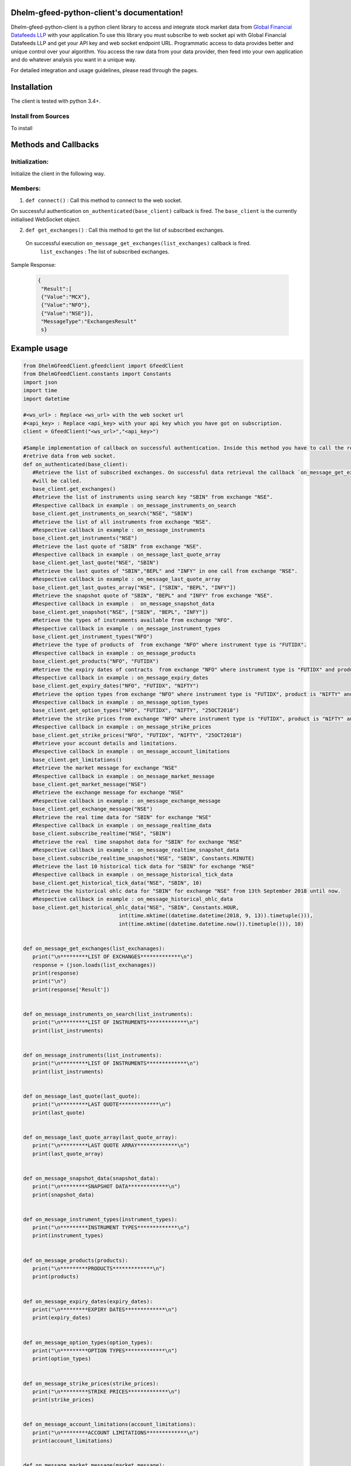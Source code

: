 .. DhelmGfeedClient documentation master file, created by
   sphinx-quickstart on Thu Sep 20 11:04:01 2018.
   You can adapt this file completely to your liking, but it should at least
   contain the root `toctree` directive.

Dhelm-gfeed-python-client's documentation!
============================================

Dhelm-gfeed-python-client is a python client library to access and integrate stock market data from `Global Financial Datafeeds LLP <https://globaldatafeeds.in/>`_ with your  application.To use this library you must subscribe to web socket api with Global Financial Datafeeds LLP and get your API key and web socket endpoint URL.
Programmatic access to data  provides better and unique control over your algorithm. You access the raw data from your data provider, then feed into your own application and do whatever analysis you want in a unique way.


For detailed integration and usage guidelines, please read through the pages.

Installation
============

The client is tested with python 3.4+.

Install from Sources
--------------------
To install

Methods and Callbacks
=====================

Initialization:
---------------
Initialize the client in the following way.

.. sourcecode:: python
 from DhelmGfeedClient.gfeedclient import GfeedClient
 client = GfeedClient("<ws_url>","<api_key>")
 # where,
 #<ws_url> : Replace <ws_url> with the web socket url
 #<api_key> : Replace <api_key> with your api key which you have got on subscription.


Members:
---------

1. ``def connect()`` : Call this method to connect to the web socket.

On successful authentication ``on_authenticated(base_client)`` callback is fired.
The ``base_client`` is the currently initialised WebSocket object.

2. ``def get_exchanges()`` : Call this method to get the list of subscribed exchanges.

 On successful execution ``on_message_get_exchanges(list_exchanges)`` callback is fired.
       ``list_exchanges`` : The list of subscribed exchanges.

Sample Response:

 .. sourcecode:: json

  {
   "Result":[
   {"Value":"MCX"},
   {"Value":"NFO"},
   {"Value":"NSE"}],
   "MessageType":"ExchangesResult"
   s}


Example usage
=============

.. sourcecode:: python

 from DhelmGfeedClient.gfeedclient import GfeedClient
 from DhelmGfeedClient.constants import Constants
 import json
 import time
 import datetime

 #<ws_url> : Replace <ws_url> with the web socket url
 #<api_key> : Replace <api_key> with your api key which you have got on subscription.
 client = GfeedClient("<ws_url>","<api_key>")

 #Sample implementation of callback on successful authentication. Inside this method you have to call the relevant method to
 #retrive data from web socket.
 def on_authenticated(base_client):
    #Retrieve the list of subscribed exchanges. On successful data retrieval the callback `on_message_get_exchanges`(in this sample example)
    #will be called.
    base_client.get_exchanges()
    #Retrieve the list of instruments using search key "SBIN" from exchange "NSE".
    #Respective callback in example : on_message_instruments_on_search
    base_client.get_instruments_on_search("NSE", "SBIN")
    #Retrieve the list of all instruments from exchange "NSE".
    #Respective callback in example : on_message_instruments
    base_client.get_instruments("NSE")
    #Retrieve the last quote of "SBIN" from exchange "NSE".
    #Respective callback in example : on_message_last_quote_array
    base_client.get_last_quote("NSE", "SBIN")
    #Retrieve the last quotes of "SBIN","BEPL" and "INFY" in one call from exchange "NSE".
    #Respective callback in example : on_message_last_quote_array
    base_client.get_last_quotes_array("NSE", ["SBIN", "BEPL", "INFY"])
    #Retrieve the snapshot quote of "SBIN", "BEPL" and "INFY" from exchange "NSE".
    #Respective callback in example :  on_message_snapshot_data
    base_client.get_snapshot("NSE", ["SBIN", "BEPL", "INFY"])
    #Retrieve the types of instruments available from exchange "NFO".
    #Respective callback in example : on_message_instrument_types
    base_client.get_instrument_types("NFO")
    #Retrieve the type of products of  from exchange "NFO" where instrument type is "FUTIDX".
    #Respective callback in example : on_message_products
    base_client.get_products("NFO", "FUTIDX")
    #Retrieve the expiry dates of contracts  from exchange "NFO" where instrument type is "FUTIDX" and product is "NIFTY".
    #Respective callback in example : on_message_expiry_dates
    base_client.get_expiry_dates("NFO", "FUTIDX", "NIFTY")
    #Retrieve the option types from exchange "NFO" where instrument type is "FUTIDX", product is "NIFTY" and expiry date is "25OCT2018".
    #Respective callback in example : on_message_option_types
    base_client.get_option_types("NFO", "FUTIDX", "NIFTY", "25OCT2018")
    #Retrieve the strike prices from exchange "NFO" where instrument type is "FUTIDX", product is "NIFTY" and expiry date is "25OCT2018"
    #Respective callback in example : on_message_strike_prices
    base_client.get_strike_prices("NFO", "FUTIDX", "NIFTY", "25OCT2018")
    #Retrieve your account details and limitations.
    #Respective callback in example : on_message_account_limitations
    base_client.get_limitations()
    #Retrieve the market message for exchange "NSE"
    #Respective callback in example : on_message_market_message
    base_client.get_market_message("NSE")
    #Retrieve the exchange message for exchange "NSE"
    #Respective callback in example : on_message_exchange_message
    base_client.get_exchange_message("NSE")
    #Retrieve the real time data for "SBIN" for exchange "NSE"
    #Respective callback in example : on_message_realtime_data
    base_client.subscribe_realtime("NSE", "SBIN")
    #Retrieve the real  time snapshot data for "SBIN" for exchange "NSE"
    #Respective callback in example : on_message_realtime_snapshot_data
    base_client.subscribe_realtime_snapshot("NSE", "SBIN", Constants.MINUTE)
    #Retrieve the last 10 historical tick data for "SBIN" for exchange "NSE"
    #Respective callback in example : on_message_historical_tick_data
    base_client.get_historical_tick_data("NSE", "SBIN", 10)
    #Retrieve the historical ohlc data for "SBIN" for exchange "NSE" from 13th September 2018 until now.
    #Respective callback in example : on_message_historical_ohlc_data
    base_client.get_historical_ohlc_data("NSE", "SBIN", Constants.HOUR,
                                int(time.mktime((datetime.datetime(2018, 9, 13)).timetuple())),
                                int(time.mktime((datetime.datetime.now()).timetuple())), 10)


 def on_message_get_exchanges(list_exchanages):
    print("\n*********LIST OF EXCHANGES*************\n")
    response = (json.loads(list_exchanages))
    print(response)
    print("\n")
    print(response['Result'])


 def on_message_instruments_on_search(list_instruments):
    print("\n*********LIST OF INSTRUMENTS*************\n")
    print(list_instruments)


 def on_message_instruments(list_instruments):
    print("\n*********LIST OF INSTRUMENTS*************\n")
    print(list_instruments)


 def on_message_last_quote(last_quote):
    print("\n*********LAST QUOTE*************\n")
    print(last_quote)


 def on_message_last_quote_array(last_quote_array):
    print("\n*********LAST QUOTE ARRAY*************\n")
    print(last_quote_array)


 def on_message_snapshot_data(snapshot_data):
    print("\n*********SNAPSHOT DATA*************\n")
    print(snapshot_data)


 def on_message_instrument_types(instrument_types):
    print("\n*********INSTRUMENT TYPES*************\n")
    print(instrument_types)


 def on_message_products(products):
    print("\n*********PRODUCTS*************\n")
    print(products)


 def on_message_expiry_dates(expiry_dates):
    print("\n*********EXPIRY DATES*************\n")
    print(expiry_dates)


 def on_message_option_types(option_types):
    print("\n*********OPTION TYPES*************\n")
    print(option_types)


 def on_message_strike_prices(strike_prices):
    print("\n*********STRIKE PRICES*************\n")
    print(strike_prices)


 def on_message_account_limitations(account_limitations):
    print("\n*********ACCOUNT LIMITATIONS*************\n")
    print(account_limitations)


 def on_message_market_message(market_message):
    print("\n*********MARKET MESSAGE*************\n")
    print(market_message)


 def on_message_exchange_message(exchange_message):
    print("\n*********EXCHANGE MESSAGE*************\n")
    print(exchange_message)


 def on_message_realtime_data(realtime_data):
    print("\n*********REALTIME DATA*************\n")
    print(realtime_data)


 def on_message_realtime_snapshot_data(realtime_snapshot_data):
    print("\n*********REALTIME SNAPSHOT DATA*************\n")
    print(realtime_snapshot_data)


 def on_message_historical_tick_data(historical_tick_data):
    print("\n*********HISTORICAL TICK DATA*************\n")
    print(historical_tick_data)


 def on_message_historical_ohlc_data(historical_ohlc_data):
    print("\n*********HISTORICAL OHLC DATA*************\n")
    print(historical_ohlc_data)

 #Assign your callbacks. Every callback has some specific functions.
 #This callback will be called when user will be authenticated after successful connection.
 #Once the user is authenticated then only other predefined methods to access data from web socket can be called from inside this callback.
 client.on_authenticated = on_authenticated

 #Callback to receive the list of subscribed exchanges.
 client.on_message_get_exchanges = on_message_get_exchanges

 #Callback to receive the list of instruments using search key.
 client.on_message_instruments_on_search = on_message_instruments_on_search

 #Callback to receive the list of instruments for a given exchange exchanges.
 client.on_message_instruments = on_message_instruments

 #Callback to receive the last quote of a given instrument
 client.on_message_last_quote = on_message_last_quote

 #Callback to receive the last quotes of a list of instruments.
 client.on_message_last_quote_array = on_message_last_quote_array

 #Callback to receive snapshot data of given instruments.
 client.on_message_snapshot_data = on_message_snapshot_data

 #Callback to receive the historical tick data of the given instruments
 client.on_message_historical_tick_data = on_message_historical_tick_data

 #Callback to receive the historical ohlc data of the given instruments
 client.on_message_historical_ohlc_data = on_message_historical_ohlc_data

 #Callback to receive the types of instruments available for an exchange.
 client.on_message_instrument_types = on_message_instrument_types

 #Callback to receive the list of products.
 client.on_message_product = on_message_products

 #Callback to receive the expiry dates.
 client.on_message_expiry_dates = on_message_expiry_dates

 #Callback to receive the option types.
 client.on_message_option_types = on_message_option_types

 #Callback to receive the strike prices.
 client.on_message_strike_prices = on_message_strike_prices

 #Callback to receive the account information.
 client.on_message_account_limitations = on_message_account_limitations

 #Callback to receive the market message.
 client.on_message_market_message = on_message_market_message

 #Callback to receive the exchange message.
 client.on_message_exchange_message = on_message_exchange_message

 #Callback to receive the real time data for the given instrument.
 client.on_message_realtime_data = on_message_realtime_data

 #Callback to receive the real time snapshot data for the given instrument.
 client.on_message_realtime_snapshot_data = on_message_realtime_snapshot_data

 #Connect to the web socket. You have to use the predefined callbacks to receive and process data.
 client.connect()


Indices and tables
==================

* :ref:`genindex`
* :ref:`modindex`
* :ref:`search`
